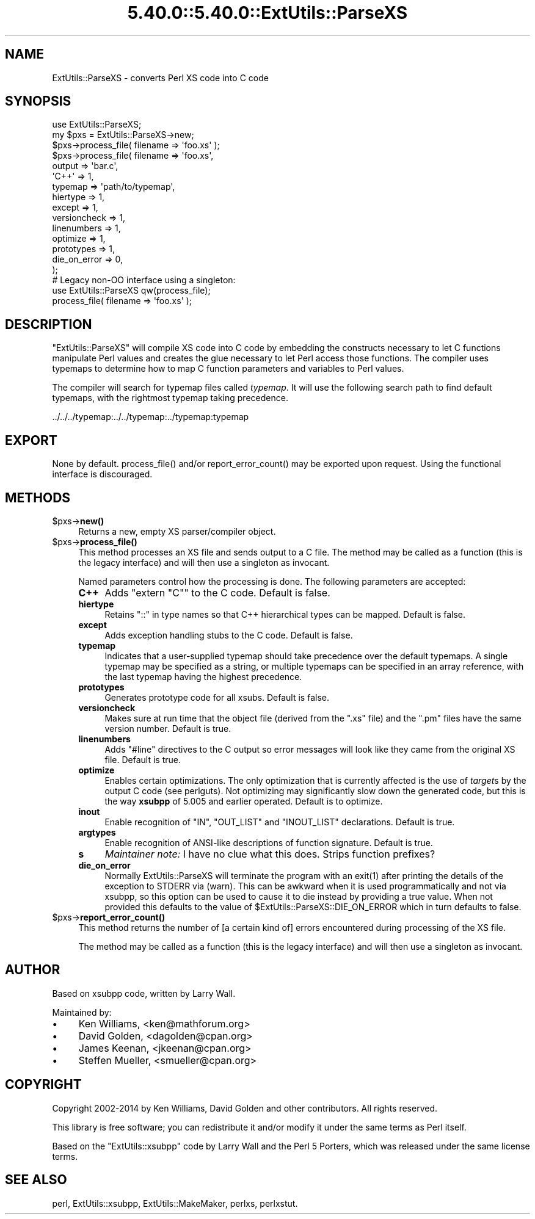 .\" Automatically generated by Pod::Man 5.0102 (Pod::Simple 3.45)
.\"
.\" Standard preamble:
.\" ========================================================================
.de Sp \" Vertical space (when we can't use .PP)
.if t .sp .5v
.if n .sp
..
.de Vb \" Begin verbatim text
.ft CW
.nf
.ne \\$1
..
.de Ve \" End verbatim text
.ft R
.fi
..
.\" \*(C` and \*(C' are quotes in nroff, nothing in troff, for use with C<>.
.ie n \{\
.    ds C` ""
.    ds C' ""
'br\}
.el\{\
.    ds C`
.    ds C'
'br\}
.\"
.\" Escape single quotes in literal strings from groff's Unicode transform.
.ie \n(.g .ds Aq \(aq
.el       .ds Aq '
.\"
.\" If the F register is >0, we'll generate index entries on stderr for
.\" titles (.TH), headers (.SH), subsections (.SS), items (.Ip), and index
.\" entries marked with X<> in POD.  Of course, you'll have to process the
.\" output yourself in some meaningful fashion.
.\"
.\" Avoid warning from groff about undefined register 'F'.
.de IX
..
.nr rF 0
.if \n(.g .if rF .nr rF 1
.if (\n(rF:(\n(.g==0)) \{\
.    if \nF \{\
.        de IX
.        tm Index:\\$1\t\\n%\t"\\$2"
..
.        if !\nF==2 \{\
.            nr % 0
.            nr F 2
.        \}
.    \}
.\}
.rr rF
.\" ========================================================================
.\"
.IX Title "5.40.0::5.40.0::ExtUtils::ParseXS 3"
.TH 5.40.0::5.40.0::ExtUtils::ParseXS 3 2024-12-13 "perl v5.40.0" "Perl Programmers Reference Guide"
.\" For nroff, turn off justification.  Always turn off hyphenation; it makes
.\" way too many mistakes in technical documents.
.if n .ad l
.nh
.SH NAME
ExtUtils::ParseXS \- converts Perl XS code into C code
.SH SYNOPSIS
.IX Header "SYNOPSIS"
.Vb 1
\&  use ExtUtils::ParseXS;
\&
\&  my $pxs = ExtUtils::ParseXS\->new;
\&  $pxs\->process_file( filename => \*(Aqfoo.xs\*(Aq );
\&
\&  $pxs\->process_file( filename => \*(Aqfoo.xs\*(Aq,
\&                      output => \*(Aqbar.c\*(Aq,
\&                      \*(AqC++\*(Aq => 1,
\&                      typemap => \*(Aqpath/to/typemap\*(Aq,
\&                      hiertype => 1,
\&                      except => 1,
\&                      versioncheck => 1,
\&                      linenumbers => 1,
\&                      optimize => 1,
\&                      prototypes => 1,
\&                      die_on_error => 0,
\&                    );
\&
\&  # Legacy non\-OO interface using a singleton:
\&  use ExtUtils::ParseXS qw(process_file);
\&  process_file( filename => \*(Aqfoo.xs\*(Aq );
.Ve
.SH DESCRIPTION
.IX Header "DESCRIPTION"
\&\f(CW\*(C`ExtUtils::ParseXS\*(C'\fR will compile XS code into C code by embedding the constructs
necessary to let C functions manipulate Perl values and creates the glue
necessary to let Perl access those functions.  The compiler uses typemaps to
determine how to map C function parameters and variables to Perl values.
.PP
The compiler will search for typemap files called \fItypemap\fR.  It will use
the following search path to find default typemaps, with the rightmost
typemap taking precedence.
.PP
.Vb 1
\&    ../../../typemap:../../typemap:../typemap:typemap
.Ve
.SH EXPORT
.IX Header "EXPORT"
None by default.  \f(CWprocess_file()\fR and/or \f(CWreport_error_count()\fR
may be exported upon request. Using the functional interface is
discouraged.
.SH METHODS
.IX Header "METHODS"
.ie n .IP $pxs\->\fBnew()\fR 4
.el .IP \f(CW$pxs\fR\->\fBnew()\fR 4
.IX Item "$pxs->new()"
Returns a new, empty XS parser/compiler object.
.ie n .IP $pxs\->\fBprocess_file()\fR 4
.el .IP \f(CW$pxs\fR\->\fBprocess_file()\fR 4
.IX Item "$pxs->process_file()"
This method processes an XS file and sends output to a C file.
The method may be called as a function (this is the legacy
interface) and will then use a singleton as invocant.
.Sp
Named parameters control how the processing is done.
The following parameters are accepted:
.RS 4
.IP \fBC++\fR 4
.IX Item "C++"
Adds \f(CW\*(C`extern "C"\*(C'\fR to the C code.  Default is false.
.IP \fBhiertype\fR 4
.IX Item "hiertype"
Retains \f(CW\*(C`::\*(C'\fR in type names so that C++ hierarchical types can be
mapped.  Default is false.
.IP \fBexcept\fR 4
.IX Item "except"
Adds exception handling stubs to the C code.  Default is false.
.IP \fBtypemap\fR 4
.IX Item "typemap"
Indicates that a user-supplied typemap should take precedence over the
default typemaps.  A single typemap may be specified as a string, or
multiple typemaps can be specified in an array reference, with the
last typemap having the highest precedence.
.IP \fBprototypes\fR 4
.IX Item "prototypes"
Generates prototype code for all xsubs.  Default is false.
.IP \fBversioncheck\fR 4
.IX Item "versioncheck"
Makes sure at run time that the object file (derived from the \f(CW\*(C`.xs\*(C'\fR
file) and the \f(CW\*(C`.pm\*(C'\fR files have the same version number.  Default is
true.
.IP \fBlinenumbers\fR 4
.IX Item "linenumbers"
Adds \f(CW\*(C`#line\*(C'\fR directives to the C output so error messages will look
like they came from the original XS file.  Default is true.
.IP \fBoptimize\fR 4
.IX Item "optimize"
Enables certain optimizations.  The only optimization that is currently
affected is the use of \fItarget\fRs by the output C code (see perlguts).
Not optimizing may significantly slow down the generated code, but this is the way
\&\fBxsubpp\fR of 5.005 and earlier operated.  Default is to optimize.
.IP \fBinout\fR 4
.IX Item "inout"
Enable recognition of \f(CW\*(C`IN\*(C'\fR, \f(CW\*(C`OUT_LIST\*(C'\fR and \f(CW\*(C`INOUT_LIST\*(C'\fR
declarations.  Default is true.
.IP \fBargtypes\fR 4
.IX Item "argtypes"
Enable recognition of ANSI-like descriptions of function signature.
Default is true.
.IP \fBs\fR 4
.IX Item "s"
\&\fIMaintainer note:\fR I have no clue what this does.  Strips function prefixes?
.IP \fBdie_on_error\fR 4
.IX Item "die_on_error"
Normally ExtUtils::ParseXS will terminate the program with an \f(CWexit(1)\fR after
printing the details of the exception to STDERR via (warn). This can be awkward
when it is used programmatically and not via xsubpp, so this option can be used
to cause it to die instead by providing a true value. When not provided this
defaults to the value of \f(CW$ExtUtils::ParseXS::DIE_ON_ERROR\fR which in turn
defaults to false.
.RE
.RS 4
.RE
.ie n .IP $pxs\->\fBreport_error_count()\fR 4
.el .IP \f(CW$pxs\fR\->\fBreport_error_count()\fR 4
.IX Item "$pxs->report_error_count()"
This method returns the number of [a certain kind of] errors
encountered during processing of the XS file.
.Sp
The method may be called as a function (this is the legacy
interface) and will then use a singleton as invocant.
.SH AUTHOR
.IX Header "AUTHOR"
Based on xsubpp code, written by Larry Wall.
.PP
Maintained by:
.IP \(bu 4
Ken Williams, <ken@mathforum.org>
.IP \(bu 4
David Golden, <dagolden@cpan.org>
.IP \(bu 4
James Keenan, <jkeenan@cpan.org>
.IP \(bu 4
Steffen Mueller, <smueller@cpan.org>
.SH COPYRIGHT
.IX Header "COPYRIGHT"
Copyright 2002\-2014 by Ken Williams, David Golden and other contributors.  All
rights reserved.
.PP
This library is free software; you can redistribute it and/or
modify it under the same terms as Perl itself.
.PP
Based on the \f(CW\*(C`ExtUtils::xsubpp\*(C'\fR code by Larry Wall and the Perl 5
Porters, which was released under the same license terms.
.SH "SEE ALSO"
.IX Header "SEE ALSO"
perl, ExtUtils::xsubpp, ExtUtils::MakeMaker, perlxs, perlxstut.
